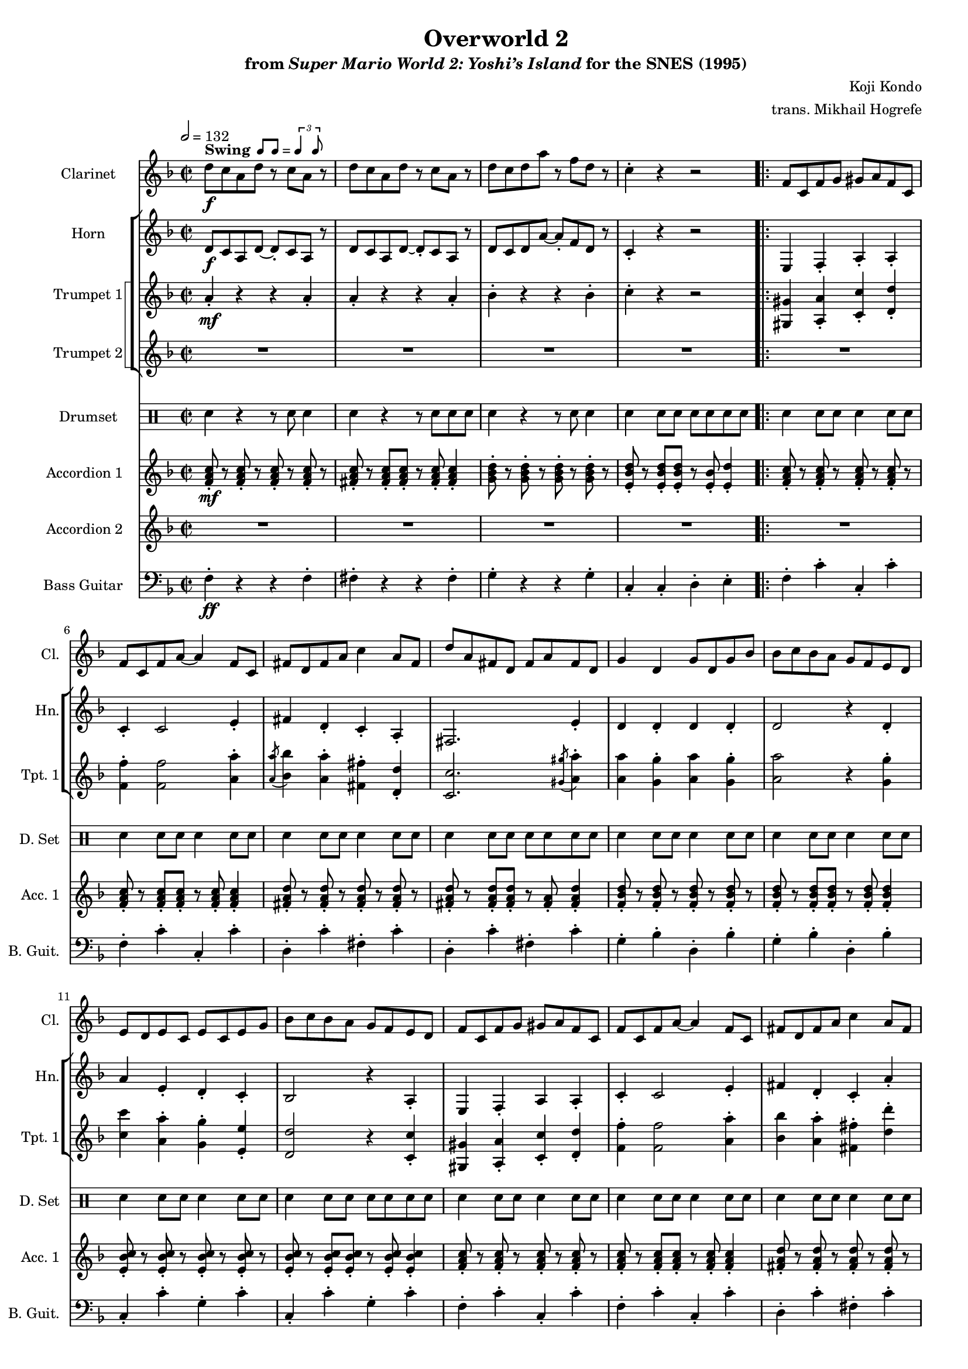 \version "2.24.3"
#(set-global-staff-size 16)

\paper {
  left-margin = 0.6\in
}

swing = \markup {
  \bold Swing
  \hspace #0.4
  \rhythm { 8[ 8] } = \rhythm { \tuplet 3/2 { 4 8 } }
}

\book {
    \header {
        title = "Overworld 2"
        subtitle = \markup { "from" {\italic "Super Mario World 2: Yoshi’s Island"} "for the SNES (1995)" }
        composer = "Koji Kondo"
        arranger = "trans. Mikhail Hogrefe"
    }

    \score {
        {
            <<
                \new Staff \relative c'' {                 
                    \set Staff.instrumentName = "Clarinet"
                    \set Staff.shortInstrumentName = "Cl."  
\key f \major
\time 2/2
\tempo 2=132
d8\f^\swing c a d r c a r |
d8 c a d r c a r |
d8 c d a' r f d r |
c4-. r r2 |
                        \repeat volta 2 {
f,8 c f g gis a f c |
f8 c f a ~ a4 f8 c |
fis8 d fis a c4 a8 fis |
d'8 a fis d fis a fis d |
g4 d g8 d g bes |
bes8 c bes a g f e d |
e8 d e c e c e g |
bes8 c bes a g f e d |
f8 c f g gis a f c |
f8 c f a ~ a4 f8 c |
fis8 d fis a c4 a8 fis |
d'8 a fis d fis a fis d |
g8 fis g a g d g bes |
e,8 d e c e c e g |
f8 c f g gis a f c |
f8 c d f ~ f c d f |
f8 c f g gis a f c |
f8 c f a ~ a4 f8 c |
fis8 d fis a c4 a8 fis |
d'8 a fis d fis a fis d |
g4 d g8 d g bes |
bes8 c bes a g f e d |
e8 d e c e c e g |
bes8 c bes a g f e d |
f8 c f g gis a f c |
f8 c f a ~ a4 f8 c |
fis8 d fis a c4 a8 fis |
d'8 a fis d fis a fis d |
g8 fis g a g d g bes |
e,8 d e c e c e g |
f8 c f g gis a f c |
f8 c d f ~ f c d f |
d'8\ff^\markup{{\bold Straight} "(clarinet only)"} c8-. r d c-. r d c |
r8 d c-. r d4 a-. |
c8 bes-. r c bes-. r c bes ~ |
bes4 r r2 |
c8 bes-. r c bes-. r c bes |
r8 c bes-. r c4 bes-. |
bes8 a-. r bes a-. r bes a ~ |
a4 r r2 |
d8 c8-. r d c-. r d c |
r8 d c-. r d4 a-. |
c8 bes-. r c bes-. r c bes ~ |
bes4 r r2 |
R1*4
f8\f^\swing c f g gis a f c |
f8 c f a ~ a4 f8 c |
fis8 d fis a c4 a8 fis |
d'8 a fis d fis a fis d |
g8 fis g a g d g bes |
e,8 d e c e c e g |
f8 c f g gis a f c |
f8 c d f ~ f c d f |
f8 c f g gis a f c |
f8 c f a ~ a4 f8 c |
fis8 d fis a c4 a8 fis |
d'8 a fis d fis a fis d |
g8 fis g a g d g bes |
bes8 c bes a g f e d |
e8 d e c e c e g |
bes8 c bes a g f e d |
                        }
\once \override Score.RehearsalMark.self-alignment-X = #RIGHT
\mark \markup { \fontsize #-2 "Loop forever" }
                }

                \new StaffGroup <<
                    \new Staff \relative c' {  
                        \set Staff.instrumentName = "Horn"
                        \set Staff.shortInstrumentName = "Hn."  
\key f \major
d8\f c a d ~ d-. c a r |
d8 c a d ~ d-. c a r |
d8 c d a' ~ a-. f d r |
c4-. r r2 |

e,4 f-. a-. a-. |
c4-. c2 e4-. |
fis4 d-. c-. a-. |
fis2. e'4-. |
d4 d-. d d-. |
d2 r4 d-. |
a'4 e-. d-. c-. |
bes2 r4 a-. |
e4 f-. a a-. |
c4-. c2 e4-. |
fis4 d-. c-. a'-. |
d,2. e4-. |
d4 bes-. d-. e-. |
c2 g4-. bes-. 
a1 ~ |
a2 r |
e4 f-. a-. a-. |
c4-. c2 e4-. |
fis4 d-. c-. a-. |
fis2. e'4-. |
d4 d-. d d-. |
d2 r4 d-. |
a'4 e-. d-. c-. |
bes2 r4 a-. |
e4 f-. a a-. |
c4-. c2 e4-. |
fis4 d-. c-. a'-. |
d,2. e4-. |
d4 bes-. d-. e-. |
c2 g4-. bes-. 
a1 ~ |
a2 r |
R1*16
e4 f-. a a-. |
c4-. c2 e4-. |
fis4 d-. c-. a'-. |
d,2. e4-. |
d4 bes-. d-. e-. |
c2 g4-. bes-. 
a1 ~ |
a2 r |
R1*8
                    }

                    \new StaffGroup <<
                        \set StaffGroup.systemStartDelimiter = #'SystemStartSquare
                        \new Staff \relative c'' {  
                            \set Staff.instrumentName = "Trumpet 1"
                            \set Staff.shortInstrumentName = "Tpt. 1"  
\key f \major
a4-.\mf r r a-. |
a4-. r r a-. |
bes4-. r r bes-. |
c4-. r r2 |

<gis, gis'>4 <a a'>-. <c c'>-. <d d'>-. |
<f f'>4-. 2 <a a'>4-. |
\acciaccatura <a a'>8 <bes bes'>4 <a a'>-. <fis fis'>-. <d d'>-. |
<c c'>2. \acciaccatura <gis' gis'>8 <a a'>4-. |
<a a'>4 <g g'>-. <a a'> <g g'>-. |
<a a'>2 r4 <g g'>-. |
<c c'>4 <a a'>-. <g g'>-. <e e'>-. |
<d d'>2 r4 <c c'>-. |
<gis gis'>4 <a a'>-. <c c'>-. <d d'>-. |
<f f'>4-. 2 <a a'>4-. |
<bes bes'>4 <a a'>-. <fis fis'>-. <d' d'>-. |
<a a'>2. 4-. |
<a a'>4 <d, d'>-. <a' a'>-. <c c'>-. |
<a a'>2 <c, c'>4-. <a' a'>-. |
<f f'>1 ~ |
<f f'>2 r |

<gis, gis'>4 <a a'>-. <c c'>-. <d d'>-. |
<f f'>4-. 2 <a a'>4-. |
\acciaccatura <a a'>8 <bes bes'>4 <a a'>-. <fis fis'>-. <d d'>-. |
<c c'>2. \acciaccatura <gis' gis'>8 <a a'>4-. |
<a a'>4 <g g'>-. <a a'> <g g'>-. |
<a a'>2 r4 <g g'>-. |
<c c'>4 <a a'>-. <g g'>-. <e e'>-. |
<d d'>2 r4 <c c'>-. |
<gis gis'>4 <a a'>-. <c c'>-. <d d'>-. |
<f f'>4-. 2 <a a'>4-. |
<bes bes'>4 <a a'>-. <fis fis'>-. <d' d'>-. |
<a a'>2. 4-. |
<a a'>4 <d, d'>-. <a' a'>-. <c c'>-. |
<a a'>2 <c, c'>4-. <a' a'>-. |
<f f'>1 ~ |
<f f'>2 r |
<d d'>8-.\p r <d d'>-. r <d d'>-. r <d d'>-. r |
<d d'>8-. r <d d'>-. <d d'>-. r4 <d d'>-. |
<d d'>8-. r <d d'>-. r <d d'>-. r <d d'>-. r |
<d d'>8-. r <d d'>-. <d d'>-. r8 <d d'>-. 4-. |
<c c'>8-. r <c c'>-. r <c c'>-. r <c c'>-. r |
<c c'>8-. r <c c'>-. <c c'>-. r4 <c c'>-. |
<c c'>8-. r <c c'>-. r <c c'>-. r <c c'>-. r |
<c c'>8-. r <c c'>-. <c c'>-. r8 <c c'>-. 4-. |
<d d'>8-. r <d d'>-. r <d d'>-. r <d d'>-. r |
<d d'>8-. r <d d'>-. <d d'>-. r4 <d d'>-. |
<d d'>8-. r <d d'>-. r <d d'>-. r <d d'>-. r |
<d d'>8-. r <d d'>-. <d d'>-. r8 <d d'>-. 4-. |
<c e c' c'>8-.\ff r <c e c' c'>4 r8 <c e c' c' > r4 |
<bes d bes' bes'>8-. r8 <bes d bes' bes'>4 r8 <bes d bes' bes'> r4 |
<a c a' a'>8-. r <a c a' a'>4 r8 <a c a' a'> r4 |
<g bes g' g'>8-. r <c, e c' c'>4 r2 |
<gis' gis'>4\mf <a a'>-. <c c'>-. <d d'>-. |
<f f'>4-. 2 <a a'>4-. |
<bes bes'>4 <a a'>-. <fis fis'>-. <d' d'>-. |
<a a'>2. 4-. |
<a a'>4 <d, d'>-. <a' a'>-. <c c'>-. |
<a a'>2 <c, c'>4-. <a' a'>-. |
<f f'>1 ~ |
<f f'>2 r |
R1*8
                        }

                        \new Staff \relative c'' {  
                            \set Staff.instrumentName = "Trumpet 2"
                            \set Staff.shortInstrumentName = "Tpt. 2"  
\key f \major
R1*4

R1*48
c8-.\p r c-. r c-. r c-. r |
c8-. r c-. c-. r c-. c4-. |
d8-. r d-. r d-. r d-. r |
d8-. r d-. d-. r4 d-. |
d8-. r d-. r d-. r d-. r |
d8-. r d-. d-. r d-. d4-. |
c8-. r c-. r c-. r c-. r |
c8-. r c-. c-. r4 c-. |
R1*8
                        }
                    >>
                >>

                \new DrumStaff {
                    \drummode {
                        \set Staff.instrumentName="Drumset"
                        \set Staff.shortInstrumentName="D. Set"
sne4 r r8 sne8 4 |
sne4 r r8 sne8 8 8 |
sne4 r r8 sne8 4 |
sne4 8 8 8 8 8 8 |

\repeat unfold 11 {
sne4 8 8 4 8 8 |
sne4 8 8 4 8 8 |
sne4 8 8 4 8 8 |
sne4 8 8 8 8 8 8 |
}
sne4 \tuplet 3/2 { sne8 8 8 } sne8 8 8 8 |
sne4 4 8 8 8 8 |
r8 sne8 8 8 4 4 |
sne4 8 8 8 8 8 8 |
\repeat unfold 4 {
sne4 8 8 4 8 8 |
sne4 8 8 4 8 8 |
sne4 8 8 4 8 8 |
sne4 8 8 8 8 8 8 |
}
                    }
                }

                \new Staff \relative c' {  
                    \set Staff.instrumentName = "Accordion 1"
                    \set Staff.shortInstrumentName = "Acc. 1"  
\key f \major
<f a c>8-.\mf r <f a c>-. r <f a c>-. r <f a c>-. r |
<fis a c>8-. r <fis a c>-. <fis a c>-. r <fis a c>-. <fis a c>4-. |
<g bes d>8-. r <g bes d>-. r <g bes d>-. r <g bes d>-. r |
<e bes' d>8-. r <e bes' d>-. <e bes' d>-. r <e bes'>-. <e d'>4-. |

<f a c>8-. r <f a c>-. r <f a c>-. r <f a c>-. r |
<f a c>8-. r <f a c>-. <f a c>-. r <f a c>-. <f a c>4-. |
<fis a d>8-. r <fis a d>-. r <fis a d>-. r <fis a d>-. r |
<fis a d>8-. r <fis a d>-. <fis a d>-. r <fis a>-. <fis a d>4-. |
<f bes d>8-. r <f bes d>-. r <f bes d>-. r <f bes d>-. r |
<f bes d>8-. r <f bes d>-. <f bes d>-. r <f bes d>-. <f bes d>4-. |
<e bes' c>8-. r <e bes' c>-. r <e bes' c>-. r <e bes' c>-. r |
<e bes' c>8-. r <e bes' c>-. <e bes' c>-. r <e bes' c>-. <e bes' c>4-.
<f a c>8-. r <f a c>-. r <f a c>-. r <f a c>-. r |
<f a c>8-. r <f a c>-. <f a c>-. r <f a c>-. <f a c>4-. |
<fis a d>8-. r <fis a d>-. r <fis a d>-. r <fis a d>-. r |
<fis a d>8-. r <fis a d>-. <fis a d>-. r <fis a>-. <fis a d>4-. |
<f bes d>8-. r <f bes d>-. r <f bes d>-. r <f bes d>-. r |
<e bes' c>8-. r <e bes' c> <bes' c>-. e,-. bes'-. <<{<bes c>4-.}\\{e,8-. r}>> |
<f a c>8-. r <f a c>-. r <f a c>-. r <f a c>-. r |
<f a c>8-. r <f a c>-. <a c>-. f-. <a c>-. <<{<a c>4-.}\\{f8-. r}>> |
<f a c>8-. r <f a c>-. r <f a c>-. r <f a c>-. r |
<f a c>8-. r <f a c>-. <f a c>-. r <f a c>-. <f a c>4-. |
<fis a d>8-. r <fis a d>-. r <fis a d>-. r <fis a d>-. r |
<fis a d>8-. r <fis a d>-. <fis a d>-. r <fis a>-. <fis a d>4-. |
<f bes d>8-. r <f bes d>-. r <f bes d>-. r <f bes d>-. r |
<f bes d>8-. r <f bes d>-. <f bes d>-. r <f bes d>-. <f bes d>4-. |
<e bes' c>8-. r <e bes' c>-. r <e bes' c>-. r <e bes' c>-. r |
<e bes' c>8-. r <e bes' c>-. <e bes' c>-. r <e bes' c>-. <e bes' c>4-.
<f a c>8-. r <f a c>-. r <f a c>-. r <f a c>-. r |
<f a c>8-. r <f a c>-. <f a c>-. r <f a c>-. <f a c>4-. |
<fis a d>8-. r <fis a d>-. r <fis a d>-. r <fis a d>-. r |
<fis a d>8-. r <fis a d>-. <fis a d>-. r <fis a>-. <fis a d>4-. |
<f bes d>8-. r <f bes d>-. r <f bes d>-. r <f bes d>-. r |
<e bes' c>8-. r <e bes' c> <bes' c>-. e,-. bes'-. <<{<bes c>4-.}\\{e,8-. r}>> |
<f a c>8-. r <f a c>-. r <f a c>-. r <f a c>-. r |
<f a c>8-. r <f a c>-. <a c>-. f-. <a c>-. <<{<a c>4-.}\\{f8-. r}>> |
<fis a>8-. r <fis a>-. r <fis a>-. r <fis a>-. r |
<fis a>8-. r <fis a>-. <fis a>-. r <fis a>-. <fis a>4-. |
<f bes>8-. r <f bes>-. r <f bes>-. r <f bes>-. r |
<f bes>8-. r <f bes>-. <f bes>-. r <f bes>-. <f bes>4-. |
<e bes'>8-. r <e bes'>-. r <e bes'>-. r <e bes'>-. r |
<e bes'>8-. r <e bes'>-. <e bes'>-. r <e bes'>-. <e bes'>4-. |
<f a>8-. r <f a>-. r <f a>-. r <f a>-. r |
<f a>8-. r <f a>-. <f a>-. r <f a>-. <f a>4-. |
<fis a>8-. r <fis a>-. r <fis a>-. r <fis a>-. r |
<fis a>8-. r <fis a>-. <fis a>-. r <fis a>-. <fis a>4-. |
<f bes>8-. r <f bes>-. r <f bes>-. r <f bes>-. r |
<f bes>8-. r <f bes>-. <f bes>-. r <f bes>-. <f bes>4-. |
g'4-.\ff g-. r8 g r4 |
f4-. f-. r8 f r4 |
e4-. e-. r8 e r4 |
d4-. bes r2 |
<f a>8-.\mf r <f a>-. r <f a>-. r <f a>-. r |
<f a>8-. r <f a>-. <f a>-. r <f a>-. <f a>4-. |
<fis a>8-. r <fis a>-. r <fis a>-. r <fis a>-. r |
<fis a>8-. r <fis a>-. <fis a>-. r <fis a>-. <fis a>4-. |
<f bes>8-. r <f bes>-. r <f bes>-. r <f bes>-. r |
<e bes'>8-. r <e bes'> bes'-. e,-. bes'-. <<{bes4-.}\\{e,8-. r}>> |
<f a>8-. r <f a>-. r <f a>-. r <f a>-. r |
<f a>8-. r <f a>-. a-. f-. a-. <<{a4-.}\\{f8-. r}>> |
<f a c>8-. r <f a c>-. r <f a c>-. r <f a c>-. r |
<f a c>8-. r <f a c>-. <f a c>-. r <f a c>-. <f a c>4-. |
<fis a d>8-. r <fis a d>-. r <fis a d>-. r <fis a d>-. r |
<fis a d>8-. r <fis a d>-. <fis a d>-. r <fis a>-. <fis a d>4-. |
<f bes d>8-. r <f bes d>-. r <f bes d>-. r <f bes d>-. r |
<f bes d>8-. r <f bes d>-. <f bes d>-. r <f bes d>-. <f bes d>4-. |
<e bes' c>8-. r <e bes' c>-. r <e bes' c>-. r <e bes' c>-. r |
<e bes' c>8-. r <e bes' c>-. <e bes' c>-. r <e bes' c>-. <e bes' c>4-.
                }

                \new Staff \relative c' {  
                    \set Staff.instrumentName = "Accordion 2"
                    \set Staff.shortInstrumentName = "Acc. 2"  
\key f \major
R1*4

R1*40
r4 d8\ff cis d fis a c |
d8 ees c d a' fis ees d |
c8 d c a bes c a bes ~ |
bes4 a8 bes g a f g |
e8-. r e-. r r e-. r4 |
d8-. r d-. r r d-. r4 |
c8-. r c-. r r c-. r4 |
bes8-. r e,4 r2 |
R1*16
                }

                \new Staff \relative c {  
                    \set Staff.instrumentName = "Bass Guitar"
                    \set Staff.shortInstrumentName = "B. Guit."  
\clef bass
\key f \major

f4-.\ff r r f-. |
fis4-. r r fis-. |
g4-. r r g-. |
c,4-. c-. d-. e-. |

f4-. c'-. c,-. c'-. |
f,4-. c'-. c,-. c'-. |
d,4-. c'-. fis,-. c'-. |
d,4-. c'-. fis,-. c'-. |
g4-. bes-. d,-. bes'-. |
g4-. bes-. d,-. bes'-. |
c,4-. c'-. g-. c-. |
c,4-. c'-. g-. c-. |
f,4-. c'-. c,-. c'-. |
f,4-. c'-. c,-. c'-. |
d,4-. c'-. fis,-. c'-. |
d,4-. c'-. fis,-. c'-. |
g4-. bes-. d,-. bes'-. |
c,4-. c'-. g-. c-. |
f,4-. c'-. c,-. c'-. |
f,4-. c'-. c,-. c'-. |
f,4-. c'-. c,-. c'-. |
f,4-. c'-. c,-. c'-. |
d,4-. c'-. fis,-. c'-. |
d,4-. c'-. fis,-. c'-. |
g4-. bes-. d,-. bes'-. |
g4-. bes-. d,-. bes'-. |
c,4-. c'-. g-. c-. |
c,4-. c'-. g-. c-. |
f,4-. c'-. c,-. c'-. |
f,4-. c'-. c,-. c'-. |
d,4-. c'-. fis,-. c'-. |
d,4-. c'-. fis,-. c'-. |
g4-. bes-. d,-. bes'-. |
c,4-. c'-. g-. c-. |
f,4-. c'-. c,-. c'-. |
f,4-. c'-. c,-. c'-. |
d,4-. c'-. fis,-. c'-. |
d,4-. c'-. fis,-. c'-. |
g4-. bes-. d,-. bes'-. |
g4-. f-. e-. d-. |
c4-. c'-. g-. c-. |
c,4-. c'-. g-. c-. |
f,4-. c'-. c,-. c'-. |
f,4-. f-. e-. ees-. |
d4-. c'-. fis,-. c'-. |
d,4-. c'-. fis,-. c'-. |
g4-. bes-. d,-. bes'-. |
g4-. f-. e-. d-. |
c'4-. c r8 c ~ c r |
bes4-. bes r8 bes ~ bes r |
a4-. a r8 a ~ a r |
g4-. c,-. d-. e-. |
f4-. c'-. c,-. c'-. |
f,4-. c'-. c,-. c'-. |
d,4-. c'-. fis,-. c'-. |
d,4-. c'-. fis,-. c'-. |
g4-. bes-. d,-. bes'-. |
c,4-. c'-. g-. c-. |
f,4-. c'-. c,-. c'-. |
f,4-. c'-. c,-. c'-. |
f,4-. c'-. c,-. c'-. |
f,4-. c'-. c,-. c'-. |
d,4-. c'-. fis,-. c'-. |
d,4-. c'-. fis,-. c'-. |
g4-. bes-. d,-. bes'-. |
g4-. bes-. d,-. bes'-. |
c,4-. c'-. g-. c-. |
c,4-. c'-. g-. c-. |
                }
            >>
        }
        \layout {
            \context {
                \Staff
                \RemoveEmptyStaves
            }
            \context {
                \DrumStaff
                \RemoveEmptyStaves
            }
        }
    }
}
